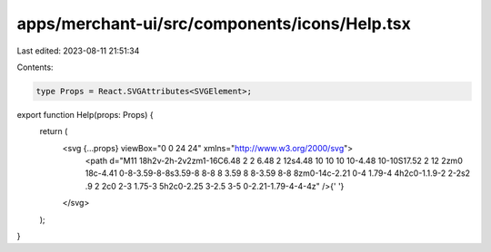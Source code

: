 apps/merchant-ui/src/components/icons/Help.tsx
==============================================

Last edited: 2023-08-11 21:51:34

Contents:

.. code-block:: tsx

    type Props = React.SVGAttributes<SVGElement>;

export function Help(props: Props) {
    return (
        <svg {...props} viewBox="0 0 24 24" xmlns="http://www.w3.org/2000/svg">
            <path d="M11 18h2v-2h-2v2zm1-16C6.48 2 2 6.48 2 12s4.48 10 10 10 10-4.48 10-10S17.52 2 12 2zm0 18c-4.41 0-8-3.59-8-8s3.59-8 8-8 8 3.59 8 8-3.59 8-8 8zm0-14c-2.21 0-4 1.79-4 4h2c0-1.1.9-2 2-2s2 .9 2 2c0 2-3 1.75-3 5h2c0-2.25 3-2.5 3-5 0-2.21-1.79-4-4-4z" />{' '}
        </svg>
    );
}


